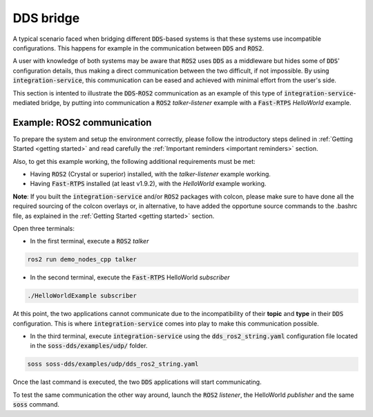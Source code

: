 DDS bridge
==========

A typical scenario faced when bridging different :code:`DDS`-based systems is that these systems use incompatible
configurations.
This happens for example in the communication between :code:`DDS` and :code:`ROS2`.

.. image:: DDS_NO_COMS.png

A user with knowledge of both systems may be aware that :code:`ROS2` uses :code:`DDS` as a middleware but hides some of 
:code:`DDS`' configuration details, thus making a direct communication between the two difficult, if not impossible.
By using :code:`integration-service`, this communication can be eased and achieved with minimal effort from the
user's side.

This section is intented to illustrate the :code:`DDS`-:code:`ROS2` communication as an example of this
type of :code:`integration-service`-mediated bridge, by putting into communication a :code:`ROS2` *talker-listener*
example with a :code:`Fast-RTPS` *HelloWorld* example.

.. image:: DDS_WITH_IS.png

Example: ROS2 communication
^^^^^^^^^^^^^^^^^^^^^^^^^^^

To prepare the system and setup the environment correctly, please follow the introductory steps delined in
:ref:`Getting Started <getting started>` and read carefully the :ref:`Important reminders <important reminders>`
section.

Also, to get this example working, the following additional requirements must be met:

- Having :code:`ROS2` (Crystal or superior) installed, with the *talker-listener* example working.
- Having :code:`Fast-RTPS` installed (at least v1.9.2), with the *HelloWorld* example working.

**Note**: If you built the :code:`integration-service` and/or :code:`ROS2` packages with colcon, please make sure
to have done all the required sourcing of the colcon overlays or, in alternative, to have added the opportune
source commands to the .bashrc file, as explained in the :ref:`Getting Started <getting started>` section.

Open three terminals:

- In the first terminal, execute a :code:`ROS2` *talker*

.. code-block:: bash

    ros2 run demo_nodes_cpp talker

- In the second terminal, execute the :code:`Fast-RTPS` HelloWorld *subscriber*

.. code-block:: bash

    ./HelloWorldExample subscriber

At this point, the two applications cannot communicate due to the incompatibility of
their **topic** and **type** in their :code:`DDS` configuration. This is where :code:`integration-service` comes
into play to make this communication possible.

- In the third terminal, execute :code:`integration-service` using the :code:`dds_ros2_string.yaml` configuration file
  located in the :code:`soss-dds/examples/udp/` folder.

.. code-block:: bash

    soss soss-dds/examples/udp/dds_ros2_string.yaml

Once the last command is executed, the two :code:`DDS` applications will start communicating.

To test the same communication the other way around,
launch the :code:`ROS2` *listener*, the  HelloWorld *publisher* and the same :code:`soss`
command.

.. _comment_1: Currently, soss-ros2-test is failing to compile, so `std_msgs/String` isn't being generated.
.. _comment_2: Maybe some changes must be done to allow the conversion between the struct types.